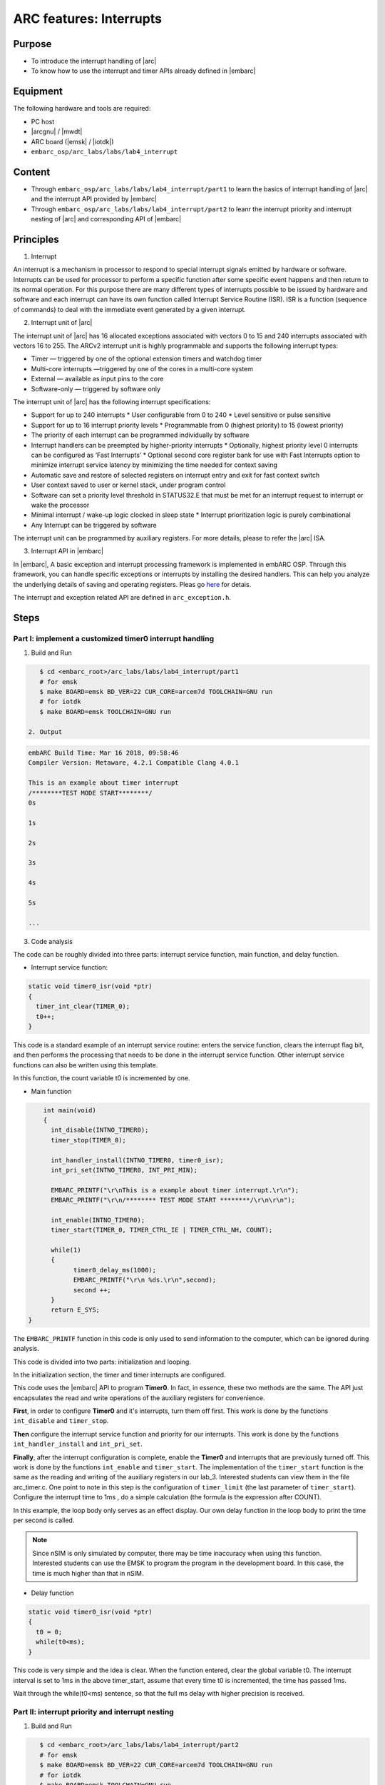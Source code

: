 ﻿.. _lab4:

ARC features: Interrupts
###########################

Purpose
========
- To introduce the interrupt handling of |arc|
- To know how to use the interrupt and timer APIs already defined in |embarc|

Equipment
==========
The following hardware and tools are required:

* PC host
* |arcgnu| / |mwdt|
* ARC board (|emsk| / |iotdk|)
* ``embarc_osp/arc_labs/labs/lab4_interrupt``

Content
=========

* Through ``embarc_osp/arc_labs/labs/lab4_interrupt/part1`` to learn the basics of interrupt handling of |arc| and the interrupt API provided by |embarc|
* Through ``embarc_osp/arc_labs/labs/lab4_interrupt/part2`` to leanr the interrupt priority and interrupt nesting of |arc| and corresponding API of |embarc|


Principles
===========

1. Interrupt

An interrupt is a mechanism in processor to respond to special interrupt signals emitted by hardware or software. Interrupts can be used for processor to perform a specific function after some specific event happens and then return to its normal operation. For this purpose there are many different types of interrupts possible to be issued by hardware and software and each interrupt can have its own function called Interrupt Service Routine (ISR). ISR is a function (sequence of commands) to deal with the immediate event generated by a given interrupt.

2. Interrupt unit of |arc|

The interrupt unit of |arc| has 16 allocated exceptions associated with vectors 0
to 15 and 240 interrupts associated with vectors 16 to 255.  The ARCv2 interrupt unit
is highly programmable and supports the following interrupt types:

* Timer — triggered by one of the optional extension timers and watchdog timer
* Multi-core interrupts —triggered by one of the cores in a multi-core system
* External — available as input pins to the core
* Software-only — triggered by software only

The interrupt unit of |arc| has the following interrupt specifications:

* Support for up to 240 interrupts
  * User configurable from 0 to 240
  * Level sensitive or pulse sensitive
* Support for up to 16 interrupt priority levels
  * Programmable from 0 (highest priority) to 15 (lowest priority)
* The priority of each interrupt can be programmed individually by software
* Interrupt handlers can be preempted by higher-priority interrupts
  * Optionally, highest priority level 0 interrupts can be configured as ‘Fast Interrupts’
  * Optional second core register bank for use with Fast Interrupts option to minimize interrupt service latency by minimizing the time needed for context saving
* Automatic save and restore of selected registers on interrupt entry and exit for fast context switch
* User context saved to user or kernel stack, under program control
* Software can set a priority level threshold in STATUS32.E that must be met for an interrupt request to interrupt or wake the processor
* Minimal interrupt / wake-up logic clocked in sleep state
  * Interrupt prioritization logic is purely combinational
* Any Interrupt can be triggered by software

The interrupt unit can be programmed by auxiliary registers. For more details, please to refer the |arc| ISA.

3. Interrupt API in |embarc|

In |embarc|, A basic exception and interrupt processing framework is implemented in embARC OSP. Through this framework, you can handle specific exceptions or interrupts by installing the desired handlers. This can help you analyze the underlying details of saving and operating registers. Pleas go `here <http://embarc.org/embarc_osp/doc/build/html/arc/arc.html#arc-hal-exc-int>`__ for detais.


The interrupt and exception related API are defined in ``arc_exception.h``.

Steps
======

Part I: implement a customized timer0 interrupt handling
--------------------------------------------------------

1. Build and Run

.. code-block:: console

    $ cd <embarc_root>/arc_labs/labs/lab4_interrupt/part1
    # for emsk
    $ make BOARD=emsk BD_VER=22 CUR_CORE=arcem7d TOOLCHAIN=GNU run
    # for iotdk
    $ make BOARD=emsk TOOLCHAIN=GNU run

 2. Output

.. code-block:: console

    embARC Build Time: Mar 16 2018, 09:58:46
    Compiler Version: Metaware, 4.2.1 Compatible Clang 4.0.1

    This is an example about timer interrupt
    /********TEST MODE START********/
    0s

    1s

    2s

    3s

    4s

    5s

    ...

3. Code analysis

The code can be roughly divided into three parts: interrupt service function, main function, and delay function.

- Interrupt service function:

.. code-block:: c

	static void timer0_isr(void *ptr)
	{
	  timer_int_clear(TIMER_0);
	  t0++;
	}

This code is a standard example of an interrupt service routine: enters the service function, clears the interrupt flag bit, and then performs the processing that needs to be done in the interrupt service function. Other interrupt service functions can also be written using this template.

In this function, the count variable t0 is incremented by one.

- Main function

.. code-block:: c

	int main(void)
	{
	  int_disable(INTNO_TIMER0);
	  timer_stop(TIMER_0);

	  int_handler_install(INTNO_TIMER0, timer0_isr);
	  int_pri_set(INTNO_TIMER0, INT_PRI_MIN);

	  EMBARC_PRINTF("\r\nThis is a example about timer interrupt.\r\n");
	  EMBARC_PRINTF("\r\n/******** TEST MODE START ********/\r\n\r\n");

	  int_enable(INTNO_TIMER0);
	  timer_start(TIMER_0, TIMER_CTRL_IE | TIMER_CTRL_NH, COUNT);

	  while(1)
	  {
		timer0_delay_ms(1000);
		EMBARC_PRINTF("\r\n %ds.\r\n",second);
		second ++;
	  }
	  return E_SYS;
    }

The ``EMBARC_PRINTF`` function in this code is only used to send information to the computer, which can be ignored during analysis.

This code is divided into two parts: initialization and looping.

In the initialization section, the timer and timer interrupts are configured.

This code uses the |embarc| API to program **Timer0**. In fact, in essence, these two methods are the same. The API just encapsulates the read and write operations of the auxiliary registers for convenience.

**First**, in order to configure **Timer0** and it's interrupts, turn them off first. This work is done by the functions ``int_disable`` and ``timer_stop``.

**Then** configure the interrupt service function and priority for our interrupts. This work is done by the functions ``int_handler_install`` and ``int_pri_set``.

**Finally**, after the interrupt configuration is complete, enable the **Timer0** and interrupts that are previously turned off. This work is done by the functions ``int_enable`` and ``timer_start``.
The implementation of the ``timer_start`` function is the same as the reading and writing of the auxiliary registers in our lab_3. Interested students can view them in the file arc_timer.c. One point to note in this step is the configuration of ``timer_limit`` (the last parameter of ``timer_start``). Configure the interrupt time to 1ms , do a simple calculation (the formula is the expression after COUNT).

In this example, the loop body only serves as an effect display. Our own delay function in the loop body to print the time per second is called.

.. note::
    Since nSIM is only simulated by computer, there may be time inaccuracy when using this function. Interested students can use the EMSK to program the program in the development board. In this case, the time is much higher than that in nSIM.

- Delay function

.. code-block:: c

	static void timer0_isr(void *ptr)
	{
	  t0 = 0;
	  while(t0<ms);
	}

This code is very simple and the idea is clear. When the function entered, clear the global variable t0. The interrupt interval is set to 1ms in the above timer_start, assume that every time t0 is incremented, the time has passed 1ms.

Wait through the while(t0<ms) sentence, so that the full ms delay with higher precision is received.

Part II: interrupt priority and interrupt nesting
-------------------------------------------------

1. Build and Run

.. code-block:: console

    $ cd <embarc_root>/arc_labs/labs/lab4_interrupt/part2
    # for emsk
    $ make BOARD=emsk BD_VER=22 CUR_CORE=arcem7d TOOLCHAIN=GNU run
    # for iotdk
    $ make BOARD=emsk TOOLCHAIN=GNU run

 2. Output

.. code-block:: console

    embARC Build Time: Mar 16 2018, 09:58:46
    Compiler Version: Metaware, 4.2.1 Compatible Clang 4.0.1

    This test will start in 1s.

    /********TEST MODE START********/

    Interrupt  nesting!
    Interrupt  nesting!
    Interrupt  nesting!
    Interrupt  nesting!
    Interrupt  nesting!
    Interrupt
    Interrupt
    Interrupt
    Interrupt
    Interrupt
    Interrupt  nesting!
    Interrupt  nesting!
    Interrupt  nesting!
    Interrupt  nesting!
    Interrupt  nesting!
    Interrupt
    Interrupt
    Interrupt

3. Code analysis

The code for PART II can be divided into two parts: the interrupt service routine and the main function.

- Interrupt service function

.. code-block:: c

	static void timer0_isr(void *ptr)
	{
	  timer_int_clear(TIMER_0);

	  timer_flag = 0;

	  board_delay_ms(10, 1);

	  if(timer_flag)
	  {
		  EMBARC_PRINTF("Interrupt nesting!\r\n");
	  }
	  else
	  {
		  EMBARC_PRINTF("Interrupt\r\n");
	  }

	  hits++;
	}

	static void timer1_isr(void *ptr)
	{
	  timer_int_clear(TIMER_1);

	  timer_flag = 1;
	}


Through the above code, when timer0's interrupt comes in and is serviced, its ISR will output different message
according the value of *timer_flag*, which is only be set in timer1's ISR *timer1_isr*. This means timer0's interrupt is preempted by
timer1's interrupt as it has a higher interrupt priority.

"Interrupt nesting!" indicates that interrupt nesting has occurred, and "Interrupt" indicates that it has not occurred.


- main function

.. code-block:: c

	int main(void)
	{
		timer_stop(TIMER_0);
		timer_stop(TIMER_1);

		int_disable(INTNO_TIMER0);
		int_disable(INTNO_TIMER1);

		int_handler_install(INTNO_TIMER0, timer0_isr);
		int_pri_set(INTNO_TIMER0, INT_PRI_MAX);

		int_handler_install(INTNO_TIMER1, timer1_isr);
		int_pri_set(INTNO_TIMER1, INT_PRI_MIN);

		EMBARC_PRINTF("\r\nThe test will start in 1s.\r\n");

		int_enable(INTNO_TIMER0);
		int_enable(INTNO_TIMER1);

		timer_start(TIMER_0, TIMER_CTRL_IE | TIMER_CTRL_NH, MAX_COUNT);
		timer_start(TIMER_1, TIMER_CTRL_IE | TIMER_CTRL_NH, MAX_COUNT/100);

		while(1)
		{
			if((hits >= 5) && (nesting_flag == 1)) {
				timer_stop(TIMER_0);
				timer_stop(TIMER_1);

				int_disable(INTNO_TIMER0);
				int_disable(INTNO_TIMER1);

				int_pri_set(INTNO_TIMER0, INT_PRI_MIN);
				int_pri_set(INTNO_TIMER1, INT_PRI_MAX);

				nesting_flag = 0;

				int_enable(INTNO_TIMER0);
				int_enable(INTNO_TIMER1);

				timer_start(TIMER_0, TIMER_CTRL_IE | TIMER_CTRL_NH, MAX_COUNT);
				timer_start(TIMER_1, TIMER_CTRL_IE | TIMER_CTRL_NH, MAX_COUNT/10);
			} else if((hits >= 10) && (nesting_flag == 0)) {
				timer_stop(TIMER_0);
				timer_stop(TIMER_1);

				int_disable(INTNO_TIMER0);
				int_disable(INTNO_TIMER1);

				int_pri_set(INTNO_TIMER0, INT_PRI_MAX);
				int_pri_set(INTNO_TIMER1, INT_PRI_MIN);

				hits = 0;
				nesting_flag = 1;

				int_enable(INTNO_TIMER0);
				int_enable(INTNO_TIMER1);

				timer_start(TIMER_0, TIMER_CTRL_IE | TIMER_CTRL_NH, MAX_COUNT);
				timer_start(TIMER_1, TIMER_CTRL_IE | TIMER_CTRL_NH, MAX_COUNT/100);
			}
		}
		return E_SYS;
	}



First, the timer 0 and timer 1 are configured and install with corresponding ISR. Then in the while loop, the interrupt priority of timer 0 and timer 1 are periodically changed to make the interrupt nesting happen.

Exercises
==========

Try using an interrupt other than a timer to write a small program. (For example, try to implement a button controlled LED using GPIO interrupt)

